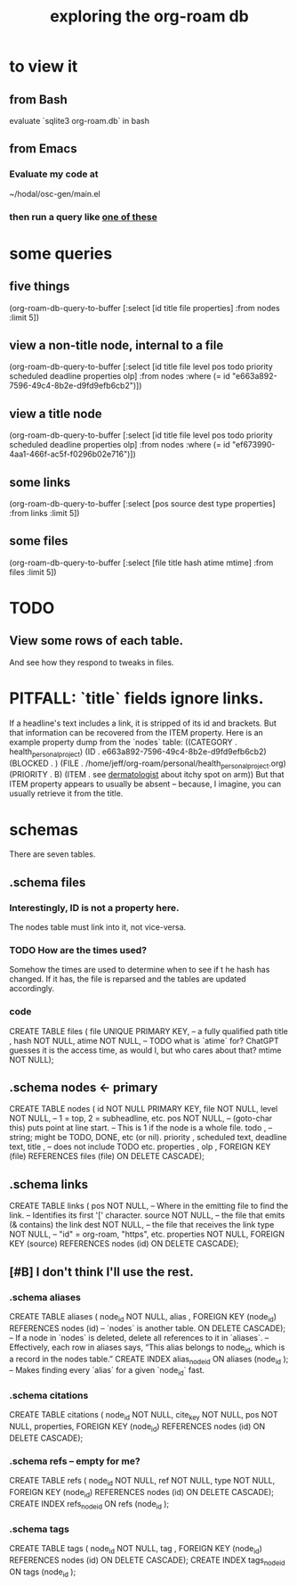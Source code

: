 :PROPERTIES:
:ID:       66a0b19d-a524-4ad0-b920-65fc701f78c4
:END:
#+title: exploring the org-roam db
* to view it
** from Bash
   evaluate `sqlite3 org-roam.db` in bash
** from Emacs
*** Evaluate my code at
    ~/hodal/osc-gen/main.el
*** then run a query like [[id:14f2fdb7-25cd-4f69-abe6-c228d7f49ec7][one of these]]
* some queries
  :PROPERTIES:
  :ID:       14f2fdb7-25cd-4f69-abe6-c228d7f49ec7
  :END:
** five things
   (org-roam-db-query-to-buffer
     [:select [id title file properties] :from nodes :limit 5])
** view a non-title node, internal to a file
      (org-roam-db-query-to-buffer
	 [:select [id title file level pos todo priority scheduled deadline properties olp]
          :from nodes
	 :where (= id "e663a892-7596-49c4-8b2e-d9fd9efb6cb2")])
** view a title node
      (org-roam-db-query-to-buffer
	 [:select [id title file level pos todo priority scheduled deadline properties olp]
          :from nodes
	 :where (= id "ef673990-4aa1-466f-ac5f-f0296b02e716")])
** some links
   (org-roam-db-query-to-buffer
     [:select [pos source dest type properties]
      :from links :limit 5])
** some files
   (org-roam-db-query-to-buffer
     [:select [file title hash atime mtime]
      :from files :limit 5])
* TODO
** View some rows of each table.
   And see how they respond to tweaks in files.
* PITFALL: `title` fields ignore links.
  If a headline's text includes a link, it is stripped of its id and brackets. But that information can be recovered from the ITEM property. Here is an example property dump from the `nodes` table:
  ((CATEGORY . health_personal_project)
   (ID . e663a892-7596-49c4-8b2e-d9fd9efb6cb2)
   (BLOCKED . )
   (FILE . /home/jeff/org-roam/personal/health_personal_project.org)
   (PRIORITY . B)
   (ITEM . see [[id:8642dd92-9550-476e-b4e8-0dd5a3e04a74][dermatologist]] about itchy spot on arm))
  But that ITEM property appears to usually be absent -- because, I imagine, you can usually retrieve it from the title.
* schemas
  There are seven tables.
** .schema files
*** Interestingly, ID is not a property here.
    The nodes table must link into it, not vice-versa.
*** TODO How are the times used?
    Somehow the times are used to determine when to see if t he hash has changed. If it has, the file is reparsed and the tables are updated accordingly.
*** code
    CREATE TABLE files (
      file UNIQUE PRIMARY KEY, -- a fully qualified path
      title ,
      hash NOT NULL,
      atime NOT NULL, -- TODO what is `atime` for? ChatGPT guesses it is the access time, as would I, but who cares about that?
      mtime NOT NULL);
** .schema nodes <- primary
   CREATE TABLE nodes (
     id NOT NULL PRIMARY KEY,
     file NOT NULL,
     level NOT NULL, -- 1 = top, 2 = subheadline, etc.
     pos NOT NULL, -- (goto-char this) puts point at line start.
                   -- This is 1 if the node is a whole file.
     todo , -- string; might be TODO, DONE, etc (or nil).
     priority ,
     scheduled text,
     deadline text,
     title , -- does not include TODO etc.
     properties ,
     olp ,
     FOREIGN KEY (file) REFERENCES files (file)
       ON DELETE CASCADE);
** .schema links
   CREATE TABLE links (
     pos NOT NULL, -- Where in the emitting file to find the link.
                   -- Identifies its first '[' character.
     source NOT NULL, -- the file that emits (& contains) the link
     dest NOT NULL, -- the file that receives the link
     type NOT NULL, -- "id" = org-roam, "https", etc.
     properties NOT NULL,
     FOREIGN KEY (source) REFERENCES nodes (id)
       ON DELETE CASCADE);
** [#B] I don't think I'll use the rest.
*** .schema aliases
    CREATE TABLE aliases (
      node_id NOT NULL,
      alias ,
      FOREIGN KEY (node_id)
	REFERENCES nodes (id) -- `nodes` is another table.
	ON DELETE CASCADE);   -- If a node in `nodes` is deleted, delete all references to it in `aliases`.
      -- Effectively, each row in aliases says, “This alias belongs to node_id, which is a record in the nodes table.”
    CREATE INDEX alias_node_id ON aliases (node_id );
      -- Makes finding every `alias` for a given `node_id` fast.
*** .schema citations
    CREATE TABLE citations (
      node_id NOT NULL,
      cite_key NOT NULL,
      pos NOT NULL,
      properties,
      FOREIGN KEY (node_id) REFERENCES nodes (id)
	ON DELETE CASCADE);
*** .schema refs -- empty for me?
    CREATE TABLE refs (
      node_id NOT NULL,
      ref NOT NULL,
      type NOT NULL,
      FOREIGN KEY (node_id) REFERENCES nodes (id)
	ON DELETE CASCADE);
    CREATE INDEX refs_node_id ON refs (node_id );
*** .schema tags
    CREATE TABLE tags (
      node_id NOT NULL,
      tag ,
      FOREIGN KEY (node_id) REFERENCES nodes (id)
	ON DELETE CASCADE);
    CREATE INDEX tags_node_id ON tags (node_id );

